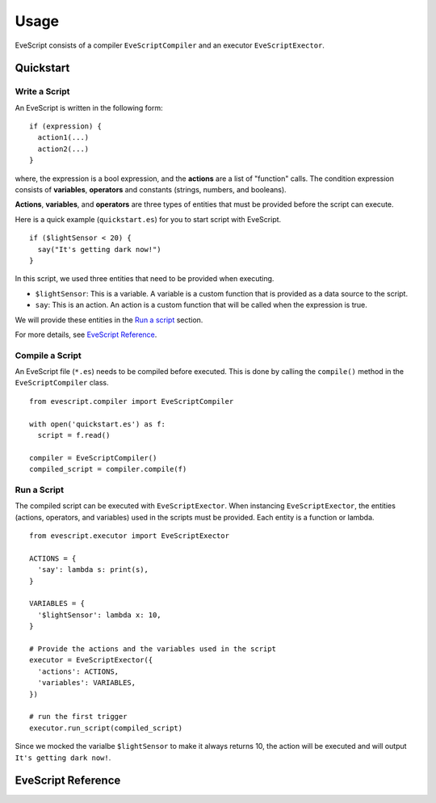 =====
Usage
=====

EveScript consists of a compiler ``EveScriptCompiler`` and an executor ``EveScriptExector``.

Quickstart
------------

Write a Script
~~~~~~~~~~~~~~~

An EveScript is written in the following form:

::

  if (expression) {
    action1(...)
    action2(...)
  }

where, the expression is a bool expression, and the **actions** are a list of "function" calls.
The condition expression consists of **variables**, **operators** and constants (strings, numbers, and booleans).

**Actions**, **variables**, and **operators** are three types of entities that must be provided before the script can execute.

Here is a quick example (``quickstart.es``) for you to start script with EveScript.

::

  if ($lightSensor < 20) {
    say("It's getting dark now!")
  }

In this script, we used three entities that need to be provided when executing.

- ``$lightSensor``: This is a variable. A variable is a custom function that is provided as a data source to the script.
- ``say``: This is an action. An action is a custom function that will be called when the expression is true.

We will provide these entities in the `Run a script`_ section.

For more details, see `EveScript Reference`_.


Compile a Script
~~~~~~~~~~~~~~~~~

An EveScript file (``*.es``) needs to be compiled before executed.
This is done by calling the ``compile()`` method in the ``EveScriptCompiler`` class.

::

  from evescript.compiler import EveScriptCompiler

  with open('quickstart.es') as f:
    script = f.read()

  compiler = EveScriptCompiler()
  compiled_script = compiler.compile(f)


Run a Script
~~~~~~~~~~~~

The compiled script can be executed with ``EveScriptExector``. When instancing ``EveScriptExector``,
the entities (actions, operators, and variables) used in the scripts must be provided. Each entity is a function or lambda.

::

  from evescript.executor import EveScriptExector

  ACTIONS = {
    'say': lambda s: print(s),
  }

  VARIABLES = {
    '$lightSensor': lambda x: 10,
  }

  # Provide the actions and the variables used in the script
  executor = EveScriptExector({
    'actions': ACTIONS,
    'variables': VARIABLES,
  })

  # run the first trigger
  executor.run_script(compiled_script)

Since we mocked the varialbe ``$lightSensor`` to make it always returns 10, the action will be executed and will output ``It's getting dark now!``.

EveScript Reference
-------------------
